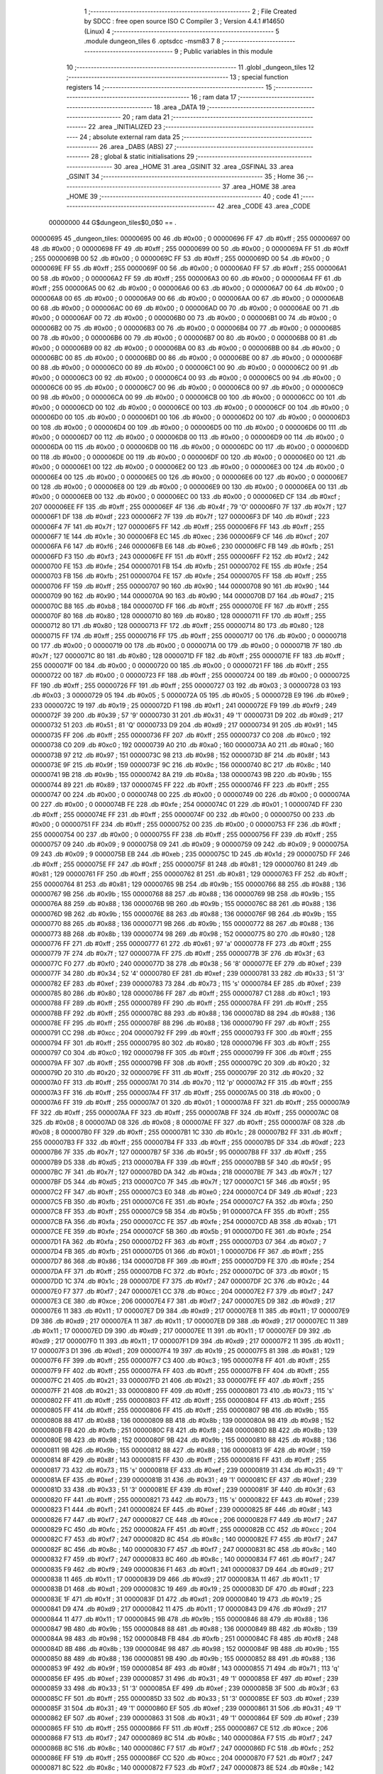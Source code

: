                                       1 ;--------------------------------------------------------
                                      2 ; File Created by SDCC : free open source ISO C Compiler 
                                      3 ; Version 4.4.1 #14650 (Linux)
                                      4 ;--------------------------------------------------------
                                      5 	.module dungeon_tiles
                                      6 	.optsdcc -msm83
                                      7 	
                                      8 ;--------------------------------------------------------
                                      9 ; Public variables in this module
                                     10 ;--------------------------------------------------------
                                     11 	.globl _dungeon_tiles
                                     12 ;--------------------------------------------------------
                                     13 ; special function registers
                                     14 ;--------------------------------------------------------
                                     15 ;--------------------------------------------------------
                                     16 ; ram data
                                     17 ;--------------------------------------------------------
                                     18 	.area _DATA
                                     19 ;--------------------------------------------------------
                                     20 ; ram data
                                     21 ;--------------------------------------------------------
                                     22 	.area _INITIALIZED
                                     23 ;--------------------------------------------------------
                                     24 ; absolute external ram data
                                     25 ;--------------------------------------------------------
                                     26 	.area _DABS (ABS)
                                     27 ;--------------------------------------------------------
                                     28 ; global & static initialisations
                                     29 ;--------------------------------------------------------
                                     30 	.area _HOME
                                     31 	.area _GSINIT
                                     32 	.area _GSFINAL
                                     33 	.area _GSINIT
                                     34 ;--------------------------------------------------------
                                     35 ; Home
                                     36 ;--------------------------------------------------------
                                     37 	.area _HOME
                                     38 	.area _HOME
                                     39 ;--------------------------------------------------------
                                     40 ; code
                                     41 ;--------------------------------------------------------
                                     42 	.area _CODE
                                     43 	.area _CODE
                         00000000    44 G$dungeon_tiles$0_0$0 == .
    00000695                         45 _dungeon_tiles:
    00000695 00                      46 	.db #0x00	; 0
    00000696 FF                      47 	.db #0xff	; 255
    00000697 00                      48 	.db #0x00	; 0
    00000698 FF                      49 	.db #0xff	; 255
    00000699 00                      50 	.db #0x00	; 0
    0000069A FF                      51 	.db #0xff	; 255
    0000069B 00                      52 	.db #0x00	; 0
    0000069C FF                      53 	.db #0xff	; 255
    0000069D 00                      54 	.db #0x00	; 0
    0000069E FF                      55 	.db #0xff	; 255
    0000069F 00                      56 	.db #0x00	; 0
    000006A0 FF                      57 	.db #0xff	; 255
    000006A1 00                      58 	.db #0x00	; 0
    000006A2 FF                      59 	.db #0xff	; 255
    000006A3 00                      60 	.db #0x00	; 0
    000006A4 FF                      61 	.db #0xff	; 255
    000006A5 00                      62 	.db #0x00	; 0
    000006A6 00                      63 	.db #0x00	; 0
    000006A7 00                      64 	.db #0x00	; 0
    000006A8 00                      65 	.db #0x00	; 0
    000006A9 00                      66 	.db #0x00	; 0
    000006AA 00                      67 	.db #0x00	; 0
    000006AB 00                      68 	.db #0x00	; 0
    000006AC 00                      69 	.db #0x00	; 0
    000006AD 00                      70 	.db #0x00	; 0
    000006AE 00                      71 	.db #0x00	; 0
    000006AF 00                      72 	.db #0x00	; 0
    000006B0 00                      73 	.db #0x00	; 0
    000006B1 00                      74 	.db #0x00	; 0
    000006B2 00                      75 	.db #0x00	; 0
    000006B3 00                      76 	.db #0x00	; 0
    000006B4 00                      77 	.db #0x00	; 0
    000006B5 00                      78 	.db #0x00	; 0
    000006B6 00                      79 	.db #0x00	; 0
    000006B7 00                      80 	.db #0x00	; 0
    000006B8 00                      81 	.db #0x00	; 0
    000006B9 00                      82 	.db #0x00	; 0
    000006BA 00                      83 	.db #0x00	; 0
    000006BB 00                      84 	.db #0x00	; 0
    000006BC 00                      85 	.db #0x00	; 0
    000006BD 00                      86 	.db #0x00	; 0
    000006BE 00                      87 	.db #0x00	; 0
    000006BF 00                      88 	.db #0x00	; 0
    000006C0 00                      89 	.db #0x00	; 0
    000006C1 00                      90 	.db #0x00	; 0
    000006C2 00                      91 	.db #0x00	; 0
    000006C3 00                      92 	.db #0x00	; 0
    000006C4 00                      93 	.db #0x00	; 0
    000006C5 00                      94 	.db #0x00	; 0
    000006C6 00                      95 	.db #0x00	; 0
    000006C7 00                      96 	.db #0x00	; 0
    000006C8 00                      97 	.db #0x00	; 0
    000006C9 00                      98 	.db #0x00	; 0
    000006CA 00                      99 	.db #0x00	; 0
    000006CB 00                     100 	.db #0x00	; 0
    000006CC 00                     101 	.db #0x00	; 0
    000006CD 00                     102 	.db #0x00	; 0
    000006CE 00                     103 	.db #0x00	; 0
    000006CF 00                     104 	.db #0x00	; 0
    000006D0 00                     105 	.db #0x00	; 0
    000006D1 00                     106 	.db #0x00	; 0
    000006D2 00                     107 	.db #0x00	; 0
    000006D3 00                     108 	.db #0x00	; 0
    000006D4 00                     109 	.db #0x00	; 0
    000006D5 00                     110 	.db #0x00	; 0
    000006D6 00                     111 	.db #0x00	; 0
    000006D7 00                     112 	.db #0x00	; 0
    000006D8 00                     113 	.db #0x00	; 0
    000006D9 00                     114 	.db #0x00	; 0
    000006DA 00                     115 	.db #0x00	; 0
    000006DB 00                     116 	.db #0x00	; 0
    000006DC 00                     117 	.db #0x00	; 0
    000006DD 00                     118 	.db #0x00	; 0
    000006DE 00                     119 	.db #0x00	; 0
    000006DF 00                     120 	.db #0x00	; 0
    000006E0 00                     121 	.db #0x00	; 0
    000006E1 00                     122 	.db #0x00	; 0
    000006E2 00                     123 	.db #0x00	; 0
    000006E3 00                     124 	.db #0x00	; 0
    000006E4 00                     125 	.db #0x00	; 0
    000006E5 00                     126 	.db #0x00	; 0
    000006E6 00                     127 	.db #0x00	; 0
    000006E7 00                     128 	.db #0x00	; 0
    000006E8 00                     129 	.db #0x00	; 0
    000006E9 00                     130 	.db #0x00	; 0
    000006EA 00                     131 	.db #0x00	; 0
    000006EB 00                     132 	.db #0x00	; 0
    000006EC 00                     133 	.db #0x00	; 0
    000006ED CF                     134 	.db #0xcf	; 207
    000006EE FF                     135 	.db #0xff	; 255
    000006EF 4F                     136 	.db #0x4f	; 79	'O'
    000006F0 7F                     137 	.db #0x7f	; 127
    000006F1 DF                     138 	.db #0xdf	; 223
    000006F2 7F                     139 	.db #0x7f	; 127
    000006F3 DF                     140 	.db #0xdf	; 223
    000006F4 7F                     141 	.db #0x7f	; 127
    000006F5 FF                     142 	.db #0xff	; 255
    000006F6 FF                     143 	.db #0xff	; 255
    000006F7 1E                     144 	.db #0x1e	; 30
    000006F8 EC                     145 	.db #0xec	; 236
    000006F9 CF                     146 	.db #0xcf	; 207
    000006FA F6                     147 	.db #0xf6	; 246
    000006FB E6                     148 	.db #0xe6	; 230
    000006FC FB                     149 	.db #0xfb	; 251
    000006FD F3                     150 	.db #0xf3	; 243
    000006FE FF                     151 	.db #0xff	; 255
    000006FF F2                     152 	.db #0xf2	; 242
    00000700 FE                     153 	.db #0xfe	; 254
    00000701 FB                     154 	.db #0xfb	; 251
    00000702 FE                     155 	.db #0xfe	; 254
    00000703 FB                     156 	.db #0xfb	; 251
    00000704 FE                     157 	.db #0xfe	; 254
    00000705 FF                     158 	.db #0xff	; 255
    00000706 FF                     159 	.db #0xff	; 255
    00000707 90                     160 	.db #0x90	; 144
    00000708 90                     161 	.db #0x90	; 144
    00000709 90                     162 	.db #0x90	; 144
    0000070A 90                     163 	.db #0x90	; 144
    0000070B D7                     164 	.db #0xd7	; 215
    0000070C B8                     165 	.db #0xb8	; 184
    0000070D FF                     166 	.db #0xff	; 255
    0000070E FF                     167 	.db #0xff	; 255
    0000070F 80                     168 	.db #0x80	; 128
    00000710 80                     169 	.db #0x80	; 128
    00000711 FF                     170 	.db #0xff	; 255
    00000712 80                     171 	.db #0x80	; 128
    00000713 FF                     172 	.db #0xff	; 255
    00000714 80                     173 	.db #0x80	; 128
    00000715 FF                     174 	.db #0xff	; 255
    00000716 FF                     175 	.db #0xff	; 255
    00000717 00                     176 	.db #0x00	; 0
    00000718 00                     177 	.db #0x00	; 0
    00000719 00                     178 	.db #0x00	; 0
    0000071A 00                     179 	.db #0x00	; 0
    0000071B 7F                     180 	.db #0x7f	; 127
    0000071C 80                     181 	.db #0x80	; 128
    0000071D FF                     182 	.db #0xff	; 255
    0000071E FF                     183 	.db #0xff	; 255
    0000071F 00                     184 	.db #0x00	; 0
    00000720 00                     185 	.db #0x00	; 0
    00000721 FF                     186 	.db #0xff	; 255
    00000722 00                     187 	.db #0x00	; 0
    00000723 FF                     188 	.db #0xff	; 255
    00000724 00                     189 	.db #0x00	; 0
    00000725 FF                     190 	.db #0xff	; 255
    00000726 FF                     191 	.db #0xff	; 255
    00000727 03                     192 	.db #0x03	; 3
    00000728 03                     193 	.db #0x03	; 3
    00000729 05                     194 	.db #0x05	; 5
    0000072A 05                     195 	.db #0x05	; 5
    0000072B E9                     196 	.db #0xe9	; 233
    0000072C 19                     197 	.db #0x19	; 25
    0000072D F1                     198 	.db #0xf1	; 241
    0000072E F9                     199 	.db #0xf9	; 249
    0000072F 39                     200 	.db #0x39	; 57	'9'
    00000730 31                     201 	.db #0x31	; 49	'1'
    00000731 D9                     202 	.db #0xd9	; 217
    00000732 51                     203 	.db #0x51	; 81	'Q'
    00000733 D9                     204 	.db #0xd9	; 217
    00000734 91                     205 	.db #0x91	; 145
    00000735 FF                     206 	.db #0xff	; 255
    00000736 FF                     207 	.db #0xff	; 255
    00000737 C0                     208 	.db #0xc0	; 192
    00000738 C0                     209 	.db #0xc0	; 192
    00000739 A0                     210 	.db #0xa0	; 160
    0000073A A0                     211 	.db #0xa0	; 160
    0000073B 97                     212 	.db #0x97	; 151
    0000073C 98                     213 	.db #0x98	; 152
    0000073D 8F                     214 	.db #0x8f	; 143
    0000073E 9F                     215 	.db #0x9f	; 159
    0000073F 9C                     216 	.db #0x9c	; 156
    00000740 8C                     217 	.db #0x8c	; 140
    00000741 9B                     218 	.db #0x9b	; 155
    00000742 8A                     219 	.db #0x8a	; 138
    00000743 9B                     220 	.db #0x9b	; 155
    00000744 89                     221 	.db #0x89	; 137
    00000745 FF                     222 	.db #0xff	; 255
    00000746 FF                     223 	.db #0xff	; 255
    00000747 00                     224 	.db #0x00	; 0
    00000748 00                     225 	.db #0x00	; 0
    00000749 00                     226 	.db #0x00	; 0
    0000074A 00                     227 	.db #0x00	; 0
    0000074B FE                     228 	.db #0xfe	; 254
    0000074C 01                     229 	.db #0x01	; 1
    0000074D FF                     230 	.db #0xff	; 255
    0000074E FF                     231 	.db #0xff	; 255
    0000074F 00                     232 	.db #0x00	; 0
    00000750 00                     233 	.db #0x00	; 0
    00000751 FF                     234 	.db #0xff	; 255
    00000752 00                     235 	.db #0x00	; 0
    00000753 FF                     236 	.db #0xff	; 255
    00000754 00                     237 	.db #0x00	; 0
    00000755 FF                     238 	.db #0xff	; 255
    00000756 FF                     239 	.db #0xff	; 255
    00000757 09                     240 	.db #0x09	; 9
    00000758 09                     241 	.db #0x09	; 9
    00000759 09                     242 	.db #0x09	; 9
    0000075A 09                     243 	.db #0x09	; 9
    0000075B EB                     244 	.db #0xeb	; 235
    0000075C 1D                     245 	.db #0x1d	; 29
    0000075D FF                     246 	.db #0xff	; 255
    0000075E FF                     247 	.db #0xff	; 255
    0000075F 81                     248 	.db #0x81	; 129
    00000760 81                     249 	.db #0x81	; 129
    00000761 FF                     250 	.db #0xff	; 255
    00000762 81                     251 	.db #0x81	; 129
    00000763 FF                     252 	.db #0xff	; 255
    00000764 81                     253 	.db #0x81	; 129
    00000765 9B                     254 	.db #0x9b	; 155
    00000766 88                     255 	.db #0x88	; 136
    00000767 9B                     256 	.db #0x9b	; 155
    00000768 88                     257 	.db #0x88	; 136
    00000769 9B                     258 	.db #0x9b	; 155
    0000076A 88                     259 	.db #0x88	; 136
    0000076B 9B                     260 	.db #0x9b	; 155
    0000076C 88                     261 	.db #0x88	; 136
    0000076D 9B                     262 	.db #0x9b	; 155
    0000076E 88                     263 	.db #0x88	; 136
    0000076F 9B                     264 	.db #0x9b	; 155
    00000770 88                     265 	.db #0x88	; 136
    00000771 9B                     266 	.db #0x9b	; 155
    00000772 88                     267 	.db #0x88	; 136
    00000773 8B                     268 	.db #0x8b	; 139
    00000774 98                     269 	.db #0x98	; 152
    00000775 80                     270 	.db #0x80	; 128
    00000776 FF                     271 	.db #0xff	; 255
    00000777 61                     272 	.db #0x61	; 97	'a'
    00000778 FF                     273 	.db #0xff	; 255
    00000779 7F                     274 	.db #0x7f	; 127
    0000077A FF                     275 	.db #0xff	; 255
    0000077B 3F                     276 	.db #0x3f	; 63
    0000077C F0                     277 	.db #0xf0	; 240
    0000077D 38                     278 	.db #0x38	; 56	'8'
    0000077E EF                     279 	.db #0xef	; 239
    0000077F 34                     280 	.db #0x34	; 52	'4'
    00000780 EF                     281 	.db #0xef	; 239
    00000781 33                     282 	.db #0x33	; 51	'3'
    00000782 EF                     283 	.db #0xef	; 239
    00000783 73                     284 	.db #0x73	; 115	's'
    00000784 EF                     285 	.db #0xef	; 239
    00000785 80                     286 	.db #0x80	; 128
    00000786 FF                     287 	.db #0xff	; 255
    00000787 C1                     288 	.db #0xc1	; 193
    00000788 FF                     289 	.db #0xff	; 255
    00000789 FF                     290 	.db #0xff	; 255
    0000078A FF                     291 	.db #0xff	; 255
    0000078B FF                     292 	.db #0xff	; 255
    0000078C 88                     293 	.db #0x88	; 136
    0000078D 88                     294 	.db #0x88	; 136
    0000078E FF                     295 	.db #0xff	; 255
    0000078F 88                     296 	.db #0x88	; 136
    00000790 FF                     297 	.db #0xff	; 255
    00000791 CC                     298 	.db #0xcc	; 204
    00000792 FF                     299 	.db #0xff	; 255
    00000793 FF                     300 	.db #0xff	; 255
    00000794 FF                     301 	.db #0xff	; 255
    00000795 80                     302 	.db #0x80	; 128
    00000796 FF                     303 	.db #0xff	; 255
    00000797 C0                     304 	.db #0xc0	; 192
    00000798 FF                     305 	.db #0xff	; 255
    00000799 FF                     306 	.db #0xff	; 255
    0000079A FF                     307 	.db #0xff	; 255
    0000079B FF                     308 	.db #0xff	; 255
    0000079C 20                     309 	.db #0x20	; 32
    0000079D 20                     310 	.db #0x20	; 32
    0000079E FF                     311 	.db #0xff	; 255
    0000079F 20                     312 	.db #0x20	; 32
    000007A0 FF                     313 	.db #0xff	; 255
    000007A1 70                     314 	.db #0x70	; 112	'p'
    000007A2 FF                     315 	.db #0xff	; 255
    000007A3 FF                     316 	.db #0xff	; 255
    000007A4 FF                     317 	.db #0xff	; 255
    000007A5 00                     318 	.db #0x00	; 0
    000007A6 FF                     319 	.db #0xff	; 255
    000007A7 01                     320 	.db #0x01	; 1
    000007A8 FF                     321 	.db #0xff	; 255
    000007A9 FF                     322 	.db #0xff	; 255
    000007AA FF                     323 	.db #0xff	; 255
    000007AB FF                     324 	.db #0xff	; 255
    000007AC 08                     325 	.db #0x08	; 8
    000007AD 08                     326 	.db #0x08	; 8
    000007AE FF                     327 	.db #0xff	; 255
    000007AF 08                     328 	.db #0x08	; 8
    000007B0 FF                     329 	.db #0xff	; 255
    000007B1 1C                     330 	.db #0x1c	; 28
    000007B2 FF                     331 	.db #0xff	; 255
    000007B3 FF                     332 	.db #0xff	; 255
    000007B4 FF                     333 	.db #0xff	; 255
    000007B5 DF                     334 	.db #0xdf	; 223
    000007B6 7F                     335 	.db #0x7f	; 127
    000007B7 5F                     336 	.db #0x5f	; 95
    000007B8 FF                     337 	.db #0xff	; 255
    000007B9 D5                     338 	.db #0xd5	; 213
    000007BA FF                     339 	.db #0xff	; 255
    000007BB 5F                     340 	.db #0x5f	; 95
    000007BC 7F                     341 	.db #0x7f	; 127
    000007BD DA                     342 	.db #0xda	; 218
    000007BE 7F                     343 	.db #0x7f	; 127
    000007BF D5                     344 	.db #0xd5	; 213
    000007C0 7F                     345 	.db #0x7f	; 127
    000007C1 5F                     346 	.db #0x5f	; 95
    000007C2 FF                     347 	.db #0xff	; 255
    000007C3 E0                     348 	.db #0xe0	; 224
    000007C4 DF                     349 	.db #0xdf	; 223
    000007C5 FB                     350 	.db #0xfb	; 251
    000007C6 FE                     351 	.db #0xfe	; 254
    000007C7 FA                     352 	.db #0xfa	; 250
    000007C8 FF                     353 	.db #0xff	; 255
    000007C9 5B                     354 	.db #0x5b	; 91
    000007CA FF                     355 	.db #0xff	; 255
    000007CB FA                     356 	.db #0xfa	; 250
    000007CC FE                     357 	.db #0xfe	; 254
    000007CD AB                     358 	.db #0xab	; 171
    000007CE FE                     359 	.db #0xfe	; 254
    000007CF 5B                     360 	.db #0x5b	; 91
    000007D0 FE                     361 	.db #0xfe	; 254
    000007D1 FA                     362 	.db #0xfa	; 250
    000007D2 FF                     363 	.db #0xff	; 255
    000007D3 07                     364 	.db #0x07	; 7
    000007D4 FB                     365 	.db #0xfb	; 251
    000007D5 01                     366 	.db #0x01	; 1
    000007D6 FF                     367 	.db #0xff	; 255
    000007D7 86                     368 	.db #0x86	; 134
    000007D8 FF                     369 	.db #0xff	; 255
    000007D9 FE                     370 	.db #0xfe	; 254
    000007DA FF                     371 	.db #0xff	; 255
    000007DB FC                     372 	.db #0xfc	; 252
    000007DC 0F                     373 	.db #0x0f	; 15
    000007DD 1C                     374 	.db #0x1c	; 28
    000007DE F7                     375 	.db #0xf7	; 247
    000007DF 2C                     376 	.db #0x2c	; 44
    000007E0 F7                     377 	.db #0xf7	; 247
    000007E1 CC                     378 	.db #0xcc	; 204
    000007E2 F7                     379 	.db #0xf7	; 247
    000007E3 CE                     380 	.db #0xce	; 206
    000007E4 F7                     381 	.db #0xf7	; 247
    000007E5 D9                     382 	.db #0xd9	; 217
    000007E6 11                     383 	.db #0x11	; 17
    000007E7 D9                     384 	.db #0xd9	; 217
    000007E8 11                     385 	.db #0x11	; 17
    000007E9 D9                     386 	.db #0xd9	; 217
    000007EA 11                     387 	.db #0x11	; 17
    000007EB D9                     388 	.db #0xd9	; 217
    000007EC 11                     389 	.db #0x11	; 17
    000007ED D9                     390 	.db #0xd9	; 217
    000007EE 11                     391 	.db #0x11	; 17
    000007EF D9                     392 	.db #0xd9	; 217
    000007F0 11                     393 	.db #0x11	; 17
    000007F1 D9                     394 	.db #0xd9	; 217
    000007F2 11                     395 	.db #0x11	; 17
    000007F3 D1                     396 	.db #0xd1	; 209
    000007F4 19                     397 	.db #0x19	; 25
    000007F5 81                     398 	.db #0x81	; 129
    000007F6 FF                     399 	.db #0xff	; 255
    000007F7 C3                     400 	.db #0xc3	; 195
    000007F8 FF                     401 	.db #0xff	; 255
    000007F9 FF                     402 	.db #0xff	; 255
    000007FA FF                     403 	.db #0xff	; 255
    000007FB FF                     404 	.db #0xff	; 255
    000007FC 21                     405 	.db #0x21	; 33
    000007FD 21                     406 	.db #0x21	; 33
    000007FE FF                     407 	.db #0xff	; 255
    000007FF 21                     408 	.db #0x21	; 33
    00000800 FF                     409 	.db #0xff	; 255
    00000801 73                     410 	.db #0x73	; 115	's'
    00000802 FF                     411 	.db #0xff	; 255
    00000803 FF                     412 	.db #0xff	; 255
    00000804 FF                     413 	.db #0xff	; 255
    00000805 FF                     414 	.db #0xff	; 255
    00000806 FF                     415 	.db #0xff	; 255
    00000807 9B                     416 	.db #0x9b	; 155
    00000808 88                     417 	.db #0x88	; 136
    00000809 8B                     418 	.db #0x8b	; 139
    0000080A 98                     419 	.db #0x98	; 152
    0000080B FB                     420 	.db #0xfb	; 251
    0000080C F8                     421 	.db #0xf8	; 248
    0000080D 8B                     422 	.db #0x8b	; 139
    0000080E 98                     423 	.db #0x98	; 152
    0000080F 9B                     424 	.db #0x9b	; 155
    00000810 88                     425 	.db #0x88	; 136
    00000811 9B                     426 	.db #0x9b	; 155
    00000812 88                     427 	.db #0x88	; 136
    00000813 9F                     428 	.db #0x9f	; 159
    00000814 8F                     429 	.db #0x8f	; 143
    00000815 FF                     430 	.db #0xff	; 255
    00000816 FF                     431 	.db #0xff	; 255
    00000817 73                     432 	.db #0x73	; 115	's'
    00000818 EF                     433 	.db #0xef	; 239
    00000819 31                     434 	.db #0x31	; 49	'1'
    0000081A EF                     435 	.db #0xef	; 239
    0000081B 31                     436 	.db #0x31	; 49	'1'
    0000081C EF                     437 	.db #0xef	; 239
    0000081D 33                     438 	.db #0x33	; 51	'3'
    0000081E EF                     439 	.db #0xef	; 239
    0000081F 3F                     440 	.db #0x3f	; 63
    00000820 FF                     441 	.db #0xff	; 255
    00000821 73                     442 	.db #0x73	; 115	's'
    00000822 EF                     443 	.db #0xef	; 239
    00000823 F1                     444 	.db #0xf1	; 241
    00000824 EF                     445 	.db #0xef	; 239
    00000825 8F                     446 	.db #0x8f	; 143
    00000826 F7                     447 	.db #0xf7	; 247
    00000827 CE                     448 	.db #0xce	; 206
    00000828 F7                     449 	.db #0xf7	; 247
    00000829 FC                     450 	.db #0xfc	; 252
    0000082A FF                     451 	.db #0xff	; 255
    0000082B CC                     452 	.db #0xcc	; 204
    0000082C F7                     453 	.db #0xf7	; 247
    0000082D 8C                     454 	.db #0x8c	; 140
    0000082E F7                     455 	.db #0xf7	; 247
    0000082F 8C                     456 	.db #0x8c	; 140
    00000830 F7                     457 	.db #0xf7	; 247
    00000831 8C                     458 	.db #0x8c	; 140
    00000832 F7                     459 	.db #0xf7	; 247
    00000833 8C                     460 	.db #0x8c	; 140
    00000834 F7                     461 	.db #0xf7	; 247
    00000835 F9                     462 	.db #0xf9	; 249
    00000836 F1                     463 	.db #0xf1	; 241
    00000837 D9                     464 	.db #0xd9	; 217
    00000838 11                     465 	.db #0x11	; 17
    00000839 D9                     466 	.db #0xd9	; 217
    0000083A 11                     467 	.db #0x11	; 17
    0000083B D1                     468 	.db #0xd1	; 209
    0000083C 19                     469 	.db #0x19	; 25
    0000083D DF                     470 	.db #0xdf	; 223
    0000083E 1F                     471 	.db #0x1f	; 31
    0000083F D1                     472 	.db #0xd1	; 209
    00000840 19                     473 	.db #0x19	; 25
    00000841 D9                     474 	.db #0xd9	; 217
    00000842 11                     475 	.db #0x11	; 17
    00000843 D9                     476 	.db #0xd9	; 217
    00000844 11                     477 	.db #0x11	; 17
    00000845 9B                     478 	.db #0x9b	; 155
    00000846 88                     479 	.db #0x88	; 136
    00000847 9B                     480 	.db #0x9b	; 155
    00000848 88                     481 	.db #0x88	; 136
    00000849 8B                     482 	.db #0x8b	; 139
    0000084A 98                     483 	.db #0x98	; 152
    0000084B FB                     484 	.db #0xfb	; 251
    0000084C F8                     485 	.db #0xf8	; 248
    0000084D 8B                     486 	.db #0x8b	; 139
    0000084E 98                     487 	.db #0x98	; 152
    0000084F 9B                     488 	.db #0x9b	; 155
    00000850 88                     489 	.db #0x88	; 136
    00000851 9B                     490 	.db #0x9b	; 155
    00000852 88                     491 	.db #0x88	; 136
    00000853 9F                     492 	.db #0x9f	; 159
    00000854 8F                     493 	.db #0x8f	; 143
    00000855 71                     494 	.db #0x71	; 113	'q'
    00000856 EF                     495 	.db #0xef	; 239
    00000857 31                     496 	.db #0x31	; 49	'1'
    00000858 EF                     497 	.db #0xef	; 239
    00000859 33                     498 	.db #0x33	; 51	'3'
    0000085A EF                     499 	.db #0xef	; 239
    0000085B 3F                     500 	.db #0x3f	; 63
    0000085C FF                     501 	.db #0xff	; 255
    0000085D 33                     502 	.db #0x33	; 51	'3'
    0000085E EF                     503 	.db #0xef	; 239
    0000085F 31                     504 	.db #0x31	; 49	'1'
    00000860 EF                     505 	.db #0xef	; 239
    00000861 31                     506 	.db #0x31	; 49	'1'
    00000862 EF                     507 	.db #0xef	; 239
    00000863 31                     508 	.db #0x31	; 49	'1'
    00000864 EF                     509 	.db #0xef	; 239
    00000865 FF                     510 	.db #0xff	; 255
    00000866 FF                     511 	.db #0xff	; 255
    00000867 CE                     512 	.db #0xce	; 206
    00000868 F7                     513 	.db #0xf7	; 247
    00000869 8C                     514 	.db #0x8c	; 140
    0000086A F7                     515 	.db #0xf7	; 247
    0000086B 8C                     516 	.db #0x8c	; 140
    0000086C F7                     517 	.db #0xf7	; 247
    0000086D FC                     518 	.db #0xfc	; 252
    0000086E FF                     519 	.db #0xff	; 255
    0000086F CC                     520 	.db #0xcc	; 204
    00000870 F7                     521 	.db #0xf7	; 247
    00000871 8C                     522 	.db #0x8c	; 140
    00000872 F7                     523 	.db #0xf7	; 247
    00000873 8E                     524 	.db #0x8e	; 142
    00000874 F7                     525 	.db #0xf7	; 247
    00000875 FF                     526 	.db #0xff	; 255
    00000876 FF                     527 	.db #0xff	; 255
    00000877 D9                     528 	.db #0xd9	; 217
    00000878 11                     529 	.db #0x11	; 17
    00000879 D1                     530 	.db #0xd1	; 209
    0000087A 19                     531 	.db #0x19	; 25
    0000087B DF                     532 	.db #0xdf	; 223
    0000087C 1F                     533 	.db #0x1f	; 31
    0000087D D1                     534 	.db #0xd1	; 209
    0000087E 19                     535 	.db #0x19	; 25
    0000087F D9                     536 	.db #0xd9	; 217
    00000880 11                     537 	.db #0x11	; 17
    00000881 D9                     538 	.db #0xd9	; 217
    00000882 11                     539 	.db #0x11	; 17
    00000883 D9                     540 	.db #0xd9	; 217
    00000884 11                     541 	.db #0x11	; 17
    00000885 9B                     542 	.db #0x9b	; 155
    00000886 88                     543 	.db #0x88	; 136
    00000887 9B                     544 	.db #0x9b	; 155
    00000888 88                     545 	.db #0x88	; 136
    00000889 9B                     546 	.db #0x9b	; 155
    0000088A 88                     547 	.db #0x88	; 136
    0000088B 8B                     548 	.db #0x8b	; 139
    0000088C 98                     549 	.db #0x98	; 152
    0000088D FB                     550 	.db #0xfb	; 251
    0000088E F8                     551 	.db #0xf8	; 248
    0000088F 8B                     552 	.db #0x8b	; 139
    00000890 98                     553 	.db #0x98	; 152
    00000891 9B                     554 	.db #0x9b	; 155
    00000892 88                     555 	.db #0x88	; 136
    00000893 9B                     556 	.db #0x9b	; 155
    00000894 88                     557 	.db #0x88	; 136
    00000895 31                     558 	.db #0x31	; 49	'1'
    00000896 EF                     559 	.db #0xef	; 239
    00000897 31                     560 	.db #0x31	; 49	'1'
    00000898 EF                     561 	.db #0xef	; 239
    00000899 31                     562 	.db #0x31	; 49	'1'
    0000089A EF                     563 	.db #0xef	; 239
    0000089B 31                     564 	.db #0x31	; 49	'1'
    0000089C EF                     565 	.db #0xef	; 239
    0000089D 33                     566 	.db #0x33	; 51	'3'
    0000089E EF                     567 	.db #0xef	; 239
    0000089F 3F                     568 	.db #0x3f	; 63
    000008A0 FF                     569 	.db #0xff	; 255
    000008A1 73                     570 	.db #0x73	; 115	's'
    000008A2 EF                     571 	.db #0xef	; 239
    000008A3 F1                     572 	.db #0xf1	; 241
    000008A4 EF                     573 	.db #0xef	; 239
    000008A5 8C                     574 	.db #0x8c	; 140
    000008A6 F7                     575 	.db #0xf7	; 247
    000008A7 8C                     576 	.db #0x8c	; 140
    000008A8 F7                     577 	.db #0xf7	; 247
    000008A9 8C                     578 	.db #0x8c	; 140
    000008AA F7                     579 	.db #0xf7	; 247
    000008AB CC                     580 	.db #0xcc	; 204
    000008AC F7                     581 	.db #0xf7	; 247
    000008AD FC                     582 	.db #0xfc	; 252
    000008AE FF                     583 	.db #0xff	; 255
    000008AF CC                     584 	.db #0xcc	; 204
    000008B0 F7                     585 	.db #0xf7	; 247
    000008B1 8C                     586 	.db #0x8c	; 140
    000008B2 F7                     587 	.db #0xf7	; 247
    000008B3 8E                     588 	.db #0x8e	; 142
    000008B4 F7                     589 	.db #0xf7	; 247
    000008B5 D9                     590 	.db #0xd9	; 217
    000008B6 11                     591 	.db #0x11	; 17
    000008B7 D9                     592 	.db #0xd9	; 217
    000008B8 11                     593 	.db #0x11	; 17
    000008B9 D1                     594 	.db #0xd1	; 209
    000008BA 19                     595 	.db #0x19	; 25
    000008BB DF                     596 	.db #0xdf	; 223
    000008BC 1F                     597 	.db #0x1f	; 31
    000008BD D1                     598 	.db #0xd1	; 209
    000008BE 19                     599 	.db #0x19	; 25
    000008BF D9                     600 	.db #0xd9	; 217
    000008C0 11                     601 	.db #0x11	; 17
    000008C1 D9                     602 	.db #0xd9	; 217
    000008C2 11                     603 	.db #0x11	; 17
    000008C3 D9                     604 	.db #0xd9	; 217
    000008C4 11                     605 	.db #0x11	; 17
    000008C5 FF                     606 	.db #0xff	; 255
    000008C6 FF                     607 	.db #0xff	; 255
    000008C7 C0                     608 	.db #0xc0	; 192
    000008C8 FF                     609 	.db #0xff	; 255
    000008C9 A0                     610 	.db #0xa0	; 160
    000008CA FF                     611 	.db #0xff	; 255
    000008CB 90                     612 	.db #0x90	; 144
    000008CC FF                     613 	.db #0xff	; 255
    000008CD 8F                     614 	.db #0x8f	; 143
    000008CE F8                     615 	.db #0xf8	; 248
    000008CF 8F                     616 	.db #0x8f	; 143
    000008D0 F7                     617 	.db #0xf7	; 247
    000008D1 8E                     618 	.db #0x8e	; 142
    000008D2 F7                     619 	.db #0xf7	; 247
    000008D3 8D                     620 	.db #0x8d	; 141
    000008D4 F7                     621 	.db #0xf7	; 247
    000008D5 FF                     622 	.db #0xff	; 255
    000008D6 FF                     623 	.db #0xff	; 255
    000008D7 0E                     624 	.db #0x0e	; 14
    000008D8 FF                     625 	.db #0xff	; 255
    000008D9 04                     626 	.db #0x04	; 4
    000008DA FF                     627 	.db #0xff	; 255
    000008DB 04                     628 	.db #0x04	; 4
    000008DC FF                     629 	.db #0xff	; 255
    000008DD FF                     630 	.db #0xff	; 255
    000008DE 04                     631 	.db #0x04	; 4
    000008DF FF                     632 	.db #0xff	; 255
    000008E0 FF                     633 	.db #0xff	; 255
    000008E1 03                     634 	.db #0x03	; 3
    000008E2 FF                     635 	.db #0xff	; 255
    000008E3 01                     636 	.db #0x01	; 1
    000008E4 FF                     637 	.db #0xff	; 255
    000008E5 FF                     638 	.db #0xff	; 255
    000008E6 FF                     639 	.db #0xff	; 255
    000008E7 38                     640 	.db #0x38	; 56	'8'
    000008E8 FF                     641 	.db #0xff	; 255
    000008E9 10                     642 	.db #0x10	; 16
    000008EA FF                     643 	.db #0xff	; 255
    000008EB 10                     644 	.db #0x10	; 16
    000008EC FF                     645 	.db #0xff	; 255
    000008ED FF                     646 	.db #0xff	; 255
    000008EE 10                     647 	.db #0x10	; 16
    000008EF FF                     648 	.db #0xff	; 255
    000008F0 FF                     649 	.db #0xff	; 255
    000008F1 80                     650 	.db #0x80	; 128
    000008F2 FF                     651 	.db #0xff	; 255
    000008F3 00                     652 	.db #0x00	; 0
    000008F4 FF                     653 	.db #0xff	; 255
    000008F5 FF                     654 	.db #0xff	; 255
    000008F6 FF                     655 	.db #0xff	; 255
    000008F7 03                     656 	.db #0x03	; 3
    000008F8 FF                     657 	.db #0xff	; 255
    000008F9 05                     658 	.db #0x05	; 5
    000008FA FF                     659 	.db #0xff	; 255
    000008FB 09                     660 	.db #0x09	; 9
    000008FC FF                     661 	.db #0xff	; 255
    000008FD F1                     662 	.db #0xf1	; 241
    000008FE 1F                     663 	.db #0x1f	; 31
    000008FF F1                     664 	.db #0xf1	; 241
    00000900 EF                     665 	.db #0xef	; 239
    00000901 71                     666 	.db #0x71	; 113	'q'
    00000902 EF                     667 	.db #0xef	; 239
    00000903 B1                     668 	.db #0xb1	; 177
    00000904 EF                     669 	.db #0xef	; 239
    00000905 8F                     670 	.db #0x8f	; 143
    00000906 F7                     671 	.db #0xf7	; 247
    00000907 CE                     672 	.db #0xce	; 206
    00000908 F7                     673 	.db #0xf7	; 247
    00000909 FC                     674 	.db #0xfc	; 252
    0000090A FF                     675 	.db #0xff	; 255
    0000090B CC                     676 	.db #0xcc	; 204
    0000090C F7                     677 	.db #0xf7	; 247
    0000090D 8C                     678 	.db #0x8c	; 140
    0000090E F7                     679 	.db #0xf7	; 247
    0000090F 8C                     680 	.db #0x8c	; 140
    00000910 F7                     681 	.db #0xf7	; 247
    00000911 CE                     682 	.db #0xce	; 206
    00000912 F7                     683 	.db #0xf7	; 247
    00000913 FF                     684 	.db #0xff	; 255
    00000914 FF                     685 	.db #0xff	; 255
    00000915 F9                     686 	.db #0xf9	; 249
    00000916 F1                     687 	.db #0xf1	; 241
    00000917 D9                     688 	.db #0xd9	; 217
    00000918 11                     689 	.db #0x11	; 17
    00000919 D9                     690 	.db #0xd9	; 217
    0000091A 11                     691 	.db #0x11	; 17
    0000091B D1                     692 	.db #0xd1	; 209
    0000091C 19                     693 	.db #0x19	; 25
    0000091D DF                     694 	.db #0xdf	; 223
    0000091E 1F                     695 	.db #0x1f	; 31
    0000091F D1                     696 	.db #0xd1	; 209
    00000920 19                     697 	.db #0x19	; 25
    00000921 D9                     698 	.db #0xd9	; 217
    00000922 11                     699 	.db #0x11	; 17
    00000923 FF                     700 	.db #0xff	; 255
    00000924 FF                     701 	.db #0xff	; 255
    00000925 AB                     702 	.db #0xab	; 171
    00000926 98                     703 	.db #0x98	; 152
    00000927 FF                     704 	.db #0xff	; 255
    00000928 BF                     705 	.db #0xbf	; 191
    00000929 F0                     706 	.db #0xf0	; 240
    0000092A EF                     707 	.db #0xef	; 239
    0000092B E3                     708 	.db #0xe3	; 227
    0000092C DF                     709 	.db #0xdf	; 223
    0000092D CF                     710 	.db #0xcf	; 207
    0000092E BF                     711 	.db #0xbf	; 191
    0000092F 9F                     712 	.db #0x9f	; 159
    00000930 FF                     713 	.db #0xff	; 255
    00000931 BF                     714 	.db #0xbf	; 191
    00000932 FF                     715 	.db #0xff	; 255
    00000933 BF                     716 	.db #0xbf	; 191
    00000934 FF                     717 	.db #0xff	; 255
    00000935 AD                     718 	.db #0xad	; 173
    00000936 63                     719 	.db #0x63	; 99	'c'
    00000937 FF                     720 	.db #0xff	; 255
    00000938 FF                     721 	.db #0xff	; 255
    00000939 01                     722 	.db #0x01	; 1
    0000093A FE                     723 	.db #0xfe	; 254
    0000093B FE                     724 	.db #0xfe	; 254
    0000093C FF                     725 	.db #0xff	; 255
    0000093D F6                     726 	.db #0xf6	; 246
    0000093E FF                     727 	.db #0xff	; 255
    0000093F DA                     728 	.db #0xda	; 218
    00000940 FF                     729 	.db #0xff	; 255
    00000941 F6                     730 	.db #0xf6	; 246
    00000942 FF                     731 	.db #0xff	; 255
    00000943 DA                     732 	.db #0xda	; 218
    00000944 FF                     733 	.db #0xff	; 255
    00000945 FF                     734 	.db #0xff	; 255
    00000946 80                     735 	.db #0x80	; 128
    00000947 FF                     736 	.db #0xff	; 255
    00000948 40                     737 	.db #0x40	; 64
    00000949 E0                     738 	.db #0xe0	; 224
    0000094A 20                     739 	.db #0x20	; 32
    0000094B DF                     740 	.db #0xdf	; 223
    0000094C 1F                     741 	.db #0x1f	; 31
    0000094D DF                     742 	.db #0xdf	; 223
    0000094E 18                     743 	.db #0x18	; 24
    0000094F DC                     744 	.db #0xdc	; 220
    00000950 14                     745 	.db #0x14	; 20
    00000951 DA                     746 	.db #0xda	; 218
    00000952 12                     747 	.db #0x12	; 18
    00000953 D9                     748 	.db #0xd9	; 217
    00000954 11                     749 	.db #0x11	; 17
    00000955 FF                     750 	.db #0xff	; 255
    00000956 00                     751 	.db #0x00	; 0
    00000957 FF                     752 	.db #0xff	; 255
    00000958 00                     753 	.db #0x00	; 0
    00000959 00                     754 	.db #0x00	; 0
    0000095A 00                     755 	.db #0x00	; 0
    0000095B FF                     756 	.db #0xff	; 255
    0000095C FF                     757 	.db #0xff	; 255
    0000095D FF                     758 	.db #0xff	; 255
    0000095E 00                     759 	.db #0x00	; 0
    0000095F 00                     760 	.db #0x00	; 0
    00000960 00                     761 	.db #0x00	; 0
    00000961 00                     762 	.db #0x00	; 0
    00000962 00                     763 	.db #0x00	; 0
    00000963 FF                     764 	.db #0xff	; 255
    00000964 FF                     765 	.db #0xff	; 255
    00000965 FF                     766 	.db #0xff	; 255
    00000966 01                     767 	.db #0x01	; 1
    00000967 FF                     768 	.db #0xff	; 255
    00000968 02                     769 	.db #0x02	; 2
    00000969 07                     770 	.db #0x07	; 7
    0000096A 04                     771 	.db #0x04	; 4
    0000096B FB                     772 	.db #0xfb	; 251
    0000096C F8                     773 	.db #0xf8	; 248
    0000096D FB                     774 	.db #0xfb	; 251
    0000096E 18                     775 	.db #0x18	; 24
    0000096F 3B                     776 	.db #0x3b	; 59
    00000970 28                     777 	.db #0x28	; 40
    00000971 5B                     778 	.db #0x5b	; 91
    00000972 48                     779 	.db #0x48	; 72	'H'
    00000973 9B                     780 	.db #0x9b	; 155
    00000974 88                     781 	.db #0x88	; 136
    00000975 BF                     782 	.db #0xbf	; 191
    00000976 FF                     783 	.db #0xff	; 255
    00000977 BF                     784 	.db #0xbf	; 191
    00000978 FF                     785 	.db #0xff	; 255
    00000979 9F                     786 	.db #0x9f	; 159
    0000097A FF                     787 	.db #0xff	; 255
    0000097B CF                     788 	.db #0xcf	; 207
    0000097C BF                     789 	.db #0xbf	; 191
    0000097D E3                     790 	.db #0xe3	; 227
    0000097E DF                     791 	.db #0xdf	; 223
    0000097F F0                     792 	.db #0xf0	; 240
    00000980 EF                     793 	.db #0xef	; 239
    00000981 FF                     794 	.db #0xff	; 255
    00000982 BF                     795 	.db #0xbf	; 191
    00000983 AB                     796 	.db #0xab	; 171
    00000984 98                     797 	.db #0x98	; 152
    00000985 F6                     798 	.db #0xf6	; 246
    00000986 FF                     799 	.db #0xff	; 255
    00000987 DA                     800 	.db #0xda	; 218
    00000988 FF                     801 	.db #0xff	; 255
    00000989 F6                     802 	.db #0xf6	; 246
    0000098A FF                     803 	.db #0xff	; 255
    0000098B DA                     804 	.db #0xda	; 218
    0000098C FF                     805 	.db #0xff	; 255
    0000098D FE                     806 	.db #0xfe	; 254
    0000098E FF                     807 	.db #0xff	; 255
    0000098F 01                     808 	.db #0x01	; 1
    00000990 FE                     809 	.db #0xfe	; 254
    00000991 FF                     810 	.db #0xff	; 255
    00000992 FF                     811 	.db #0xff	; 255
    00000993 AD                     812 	.db #0xad	; 173
    00000994 63                     813 	.db #0x63	; 99	'c'
    00000995 8C                     814 	.db #0x8c	; 140
    00000996 F7                     815 	.db #0xf7	; 247
    00000997 8C                     816 	.db #0x8c	; 140
    00000998 F7                     817 	.db #0xf7	; 247
    00000999 8C                     818 	.db #0x8c	; 140
    0000099A F7                     819 	.db #0xf7	; 247
    0000099B 8C                     820 	.db #0x8c	; 140
    0000099C F7                     821 	.db #0xf7	; 247
    0000099D CC                     822 	.db #0xcc	; 204
    0000099E F7                     823 	.db #0xf7	; 247
    0000099F FC                     824 	.db #0xfc	; 252
    000009A0 FF                     825 	.db #0xff	; 255
    000009A1 CE                     826 	.db #0xce	; 206
    000009A2 F7                     827 	.db #0xf7	; 247
    000009A3 8F                     828 	.db #0x8f	; 143
    000009A4 F7                     829 	.db #0xf7	; 247
    000009A5 D9                     830 	.db #0xd9	; 217
    000009A6 11                     831 	.db #0x11	; 17
    000009A7 DA                     832 	.db #0xda	; 218
    000009A8 12                     833 	.db #0x12	; 18
    000009A9 DC                     834 	.db #0xdc	; 220
    000009AA 14                     835 	.db #0x14	; 20
    000009AB DF                     836 	.db #0xdf	; 223
    000009AC 18                     837 	.db #0x18	; 24
    000009AD DF                     838 	.db #0xdf	; 223
    000009AE 1F                     839 	.db #0x1f	; 31
    000009AF E0                     840 	.db #0xe0	; 224
    000009B0 20                     841 	.db #0x20	; 32
    000009B1 FF                     842 	.db #0xff	; 255
    000009B2 40                     843 	.db #0x40	; 64
    000009B3 FF                     844 	.db #0xff	; 255
    000009B4 80                     845 	.db #0x80	; 128
    000009B5 FF                     846 	.db #0xff	; 255
    000009B6 FF                     847 	.db #0xff	; 255
    000009B7 00                     848 	.db #0x00	; 0
    000009B8 00                     849 	.db #0x00	; 0
    000009B9 00                     850 	.db #0x00	; 0
    000009BA 00                     851 	.db #0x00	; 0
    000009BB FF                     852 	.db #0xff	; 255
    000009BC 00                     853 	.db #0x00	; 0
    000009BD FF                     854 	.db #0xff	; 255
    000009BE FF                     855 	.db #0xff	; 255
    000009BF 00                     856 	.db #0x00	; 0
    000009C0 00                     857 	.db #0x00	; 0
    000009C1 FF                     858 	.db #0xff	; 255
    000009C2 00                     859 	.db #0x00	; 0
    000009C3 FF                     860 	.db #0xff	; 255
    000009C4 00                     861 	.db #0x00	; 0
    000009C5 9B                     862 	.db #0x9b	; 155
    000009C6 88                     863 	.db #0x88	; 136
    000009C7 5B                     864 	.db #0x5b	; 91
    000009C8 48                     865 	.db #0x48	; 72	'H'
    000009C9 3B                     866 	.db #0x3b	; 59
    000009CA 28                     867 	.db #0x28	; 40
    000009CB FB                     868 	.db #0xfb	; 251
    000009CC 18                     869 	.db #0x18	; 24
    000009CD FB                     870 	.db #0xfb	; 251
    000009CE F8                     871 	.db #0xf8	; 248
    000009CF 07                     872 	.db #0x07	; 7
    000009D0 04                     873 	.db #0x04	; 4
    000009D1 FF                     874 	.db #0xff	; 255
    000009D2 02                     875 	.db #0x02	; 2
    000009D3 FF                     876 	.db #0xff	; 255
    000009D4 01                     877 	.db #0x01	; 1
    000009D5 8D                     878 	.db #0x8d	; 141
    000009D6 F7                     879 	.db #0xf7	; 247
    000009D7 8E                     880 	.db #0x8e	; 142
    000009D8 F7                     881 	.db #0xf7	; 247
    000009D9 8F                     882 	.db #0x8f	; 143
    000009DA F7                     883 	.db #0xf7	; 247
    000009DB 8F                     884 	.db #0x8f	; 143
    000009DC F8                     885 	.db #0xf8	; 248
    000009DD 90                     886 	.db #0x90	; 144
    000009DE FF                     887 	.db #0xff	; 255
    000009DF A0                     888 	.db #0xa0	; 160
    000009E0 FF                     889 	.db #0xff	; 255
    000009E1 C0                     890 	.db #0xc0	; 192
    000009E2 FF                     891 	.db #0xff	; 255
    000009E3 FF                     892 	.db #0xff	; 255
    000009E4 FF                     893 	.db #0xff	; 255
    000009E5 01                     894 	.db #0x01	; 1
    000009E6 FF                     895 	.db #0xff	; 255
    000009E7 03                     896 	.db #0x03	; 3
    000009E8 FF                     897 	.db #0xff	; 255
    000009E9 FF                     898 	.db #0xff	; 255
    000009EA FF                     899 	.db #0xff	; 255
    000009EB FF                     900 	.db #0xff	; 255
    000009EC 04                     901 	.db #0x04	; 4
    000009ED 04                     902 	.db #0x04	; 4
    000009EE FF                     903 	.db #0xff	; 255
    000009EF 04                     904 	.db #0x04	; 4
    000009F0 FF                     905 	.db #0xff	; 255
    000009F1 0E                     906 	.db #0x0e	; 14
    000009F2 FF                     907 	.db #0xff	; 255
    000009F3 FF                     908 	.db #0xff	; 255
    000009F4 FF                     909 	.db #0xff	; 255
    000009F5 B1                     910 	.db #0xb1	; 177
    000009F6 EF                     911 	.db #0xef	; 239
    000009F7 71                     912 	.db #0x71	; 113	'q'
    000009F8 EF                     913 	.db #0xef	; 239
    000009F9 F1                     914 	.db #0xf1	; 241
    000009FA EF                     915 	.db #0xef	; 239
    000009FB F1                     916 	.db #0xf1	; 241
    000009FC 1F                     917 	.db #0x1f	; 31
    000009FD 09                     918 	.db #0x09	; 9
    000009FE FF                     919 	.db #0xff	; 255
    000009FF 05                     920 	.db #0x05	; 5
    00000A00 FF                     921 	.db #0xff	; 255
    00000A01 03                     922 	.db #0x03	; 3
    00000A02 FF                     923 	.db #0xff	; 255
    00000A03 FF                     924 	.db #0xff	; 255
    00000A04 FF                     925 	.db #0xff	; 255
    00000A05 8B                     926 	.db #0x8b	; 139
    00000A06 98                     927 	.db #0x98	; 152
    00000A07 9B                     928 	.db #0x9b	; 155
    00000A08 88                     929 	.db #0x88	; 136
    00000A09 9B                     930 	.db #0x9b	; 155
    00000A0A 88                     931 	.db #0x88	; 136
    00000A0B 9B                     932 	.db #0x9b	; 155
    00000A0C 88                     933 	.db #0x88	; 136
    00000A0D 9B                     934 	.db #0x9b	; 155
    00000A0E 88                     935 	.db #0x88	; 136
    00000A0F 9B                     936 	.db #0x9b	; 155
    00000A10 88                     937 	.db #0x88	; 136
    00000A11 9B                     938 	.db #0x9b	; 155
    00000A12 88                     939 	.db #0x88	; 136
    00000A13 9B                     940 	.db #0x9b	; 155
    00000A14 88                     941 	.db #0x88	; 136
    00000A15 73                     942 	.db #0x73	; 115	's'
    00000A16 EF                     943 	.db #0xef	; 239
    00000A17 33                     944 	.db #0x33	; 51	'3'
    00000A18 EF                     945 	.db #0xef	; 239
    00000A19 34                     946 	.db #0x34	; 52	'4'
    00000A1A EF                     947 	.db #0xef	; 239
    00000A1B 38                     948 	.db #0x38	; 56	'8'
    00000A1C EF                     949 	.db #0xef	; 239
    00000A1D 3F                     950 	.db #0x3f	; 63
    00000A1E F0                     951 	.db #0xf0	; 240
    00000A1F 7F                     952 	.db #0x7f	; 127
    00000A20 FF                     953 	.db #0xff	; 255
    00000A21 61                     954 	.db #0x61	; 97	'a'
    00000A22 FF                     955 	.db #0xff	; 255
    00000A23 80                     956 	.db #0x80	; 128
    00000A24 FF                     957 	.db #0xff	; 255
    00000A25 FF                     958 	.db #0xff	; 255
    00000A26 FF                     959 	.db #0xff	; 255
    00000A27 33                     960 	.db #0x33	; 51	'3'
    00000A28 FF                     961 	.db #0xff	; 255
    00000A29 11                     962 	.db #0x11	; 17
    00000A2A FF                     963 	.db #0xff	; 255
    00000A2B 11                     964 	.db #0x11	; 17
    00000A2C FF                     965 	.db #0xff	; 255
    00000A2D FF                     966 	.db #0xff	; 255
    00000A2E 11                     967 	.db #0x11	; 17
    00000A2F FF                     968 	.db #0xff	; 255
    00000A30 FF                     969 	.db #0xff	; 255
    00000A31 83                     970 	.db #0x83	; 131
    00000A32 FF                     971 	.db #0xff	; 255
    00000A33 01                     972 	.db #0x01	; 1
    00000A34 FF                     973 	.db #0xff	; 255
    00000A35 CE                     974 	.db #0xce	; 206
    00000A36 F7                     975 	.db #0xf7	; 247
    00000A37 CC                     976 	.db #0xcc	; 204
    00000A38 F7                     977 	.db #0xf7	; 247
    00000A39 2C                     978 	.db #0x2c	; 44
    00000A3A F7                     979 	.db #0xf7	; 247
    00000A3B 1C                     980 	.db #0x1c	; 28
    00000A3C F7                     981 	.db #0xf7	; 247
    00000A3D FC                     982 	.db #0xfc	; 252
    00000A3E 0F                     983 	.db #0x0f	; 15
    00000A3F FE                     984 	.db #0xfe	; 254
    00000A40 FF                     985 	.db #0xff	; 255
    00000A41 86                     986 	.db #0x86	; 134
    00000A42 FF                     987 	.db #0xff	; 255
    00000A43 01                     988 	.db #0x01	; 1
    00000A44 FF                     989 	.db #0xff	; 255
    00000A45 D1                     990 	.db #0xd1	; 209
    00000A46 19                     991 	.db #0x19	; 25
    00000A47 D9                     992 	.db #0xd9	; 217
    00000A48 11                     993 	.db #0x11	; 17
    00000A49 D9                     994 	.db #0xd9	; 217
    00000A4A 11                     995 	.db #0x11	; 17
    00000A4B D9                     996 	.db #0xd9	; 217
    00000A4C 11                     997 	.db #0x11	; 17
    00000A4D D9                     998 	.db #0xd9	; 217
    00000A4E 11                     999 	.db #0x11	; 17
    00000A4F D9                    1000 	.db #0xd9	; 217
    00000A50 11                    1001 	.db #0x11	; 17
    00000A51 D9                    1002 	.db #0xd9	; 217
    00000A52 11                    1003 	.db #0x11	; 17
    00000A53 D9                    1004 	.db #0xd9	; 217
    00000A54 11                    1005 	.db #0x11	; 17
    00000A55 9B                    1006 	.db #0x9b	; 155
    00000A56 89                    1007 	.db #0x89	; 137
    00000A57 9B                    1008 	.db #0x9b	; 155
    00000A58 8A                    1009 	.db #0x8a	; 138
    00000A59 9C                    1010 	.db #0x9c	; 156
    00000A5A 8C                    1011 	.db #0x8c	; 140
    00000A5B 8F                    1012 	.db #0x8f	; 143
    00000A5C 9F                    1013 	.db #0x9f	; 159
    00000A5D 97                    1014 	.db #0x97	; 151
    00000A5E 98                    1015 	.db #0x98	; 152
    00000A5F A0                    1016 	.db #0xa0	; 160
    00000A60 A0                    1017 	.db #0xa0	; 160
    00000A61 C0                    1018 	.db #0xc0	; 192
    00000A62 C0                    1019 	.db #0xc0	; 192
    00000A63 FF                    1020 	.db #0xff	; 255
    00000A64 FF                    1021 	.db #0xff	; 255
    00000A65 FF                    1022 	.db #0xff	; 255
    00000A66 00                    1023 	.db #0x00	; 0
    00000A67 FF                    1024 	.db #0xff	; 255
    00000A68 00                    1025 	.db #0x00	; 0
    00000A69 00                    1026 	.db #0x00	; 0
    00000A6A 00                    1027 	.db #0x00	; 0
    00000A6B FF                    1028 	.db #0xff	; 255
    00000A6C FF                    1029 	.db #0xff	; 255
    00000A6D FE                    1030 	.db #0xfe	; 254
    00000A6E 01                    1031 	.db #0x01	; 1
    00000A6F 00                    1032 	.db #0x00	; 0
    00000A70 00                    1033 	.db #0x00	; 0
    00000A71 00                    1034 	.db #0x00	; 0
    00000A72 00                    1035 	.db #0x00	; 0
    00000A73 FF                    1036 	.db #0xff	; 255
    00000A74 FF                    1037 	.db #0xff	; 255
    00000A75 FF                    1038 	.db #0xff	; 255
    00000A76 01                    1039 	.db #0x01	; 1
    00000A77 FF                    1040 	.db #0xff	; 255
    00000A78 01                    1041 	.db #0x01	; 1
    00000A79 01                    1042 	.db #0x01	; 1
    00000A7A 01                    1043 	.db #0x01	; 1
    00000A7B FF                    1044 	.db #0xff	; 255
    00000A7C FF                    1045 	.db #0xff	; 255
    00000A7D D7                    1046 	.db #0xd7	; 215
    00000A7E 38                    1047 	.db #0x38	; 56	'8'
    00000A7F 10                    1048 	.db #0x10	; 16
    00000A80 10                    1049 	.db #0x10	; 16
    00000A81 10                    1050 	.db #0x10	; 16
    00000A82 10                    1051 	.db #0x10	; 16
    00000A83 FF                    1052 	.db #0xff	; 255
    00000A84 FF                    1053 	.db #0xff	; 255
    00000A85 FF                    1054 	.db #0xff	; 255
    00000A86 00                    1055 	.db #0x00	; 0
    00000A87 FF                    1056 	.db #0xff	; 255
    00000A88 00                    1057 	.db #0x00	; 0
    00000A89 00                    1058 	.db #0x00	; 0
    00000A8A 00                    1059 	.db #0x00	; 0
    00000A8B FF                    1060 	.db #0xff	; 255
    00000A8C FF                    1061 	.db #0xff	; 255
    00000A8D EB                    1062 	.db #0xeb	; 235
    00000A8E 1C                    1063 	.db #0x1c	; 28
    00000A8F 08                    1064 	.db #0x08	; 8
    00000A90 08                    1065 	.db #0x08	; 8
    00000A91 08                    1066 	.db #0x08	; 8
    00000A92 08                    1067 	.db #0x08	; 8
    00000A93 FF                    1068 	.db #0xff	; 255
    00000A94 FF                    1069 	.db #0xff	; 255
    00000A95 FF                    1070 	.db #0xff	; 255
    00000A96 01                    1071 	.db #0x01	; 1
    00000A97 FF                    1072 	.db #0xff	; 255
    00000A98 01                    1073 	.db #0x01	; 1
    00000A99 01                    1074 	.db #0x01	; 1
    00000A9A 01                    1075 	.db #0x01	; 1
    00000A9B FF                    1076 	.db #0xff	; 255
    00000A9C FF                    1077 	.db #0xff	; 255
    00000A9D EB                    1078 	.db #0xeb	; 235
    00000A9E 1D                    1079 	.db #0x1d	; 29
    00000A9F 09                    1080 	.db #0x09	; 9
    00000AA0 09                    1081 	.db #0x09	; 9
    00000AA1 09                    1082 	.db #0x09	; 9
    00000AA2 09                    1083 	.db #0x09	; 9
    00000AA3 FF                    1084 	.db #0xff	; 255
    00000AA4 FF                    1085 	.db #0xff	; 255
    00000AA5 FF                    1086 	.db #0xff	; 255
    00000AA6 00                    1087 	.db #0x00	; 0
    00000AA7 FF                    1088 	.db #0xff	; 255
    00000AA8 00                    1089 	.db #0x00	; 0
    00000AA9 00                    1090 	.db #0x00	; 0
    00000AAA 00                    1091 	.db #0x00	; 0
    00000AAB FF                    1092 	.db #0xff	; 255
    00000AAC FF                    1093 	.db #0xff	; 255
    00000AAD 7F                    1094 	.db #0x7f	; 127
    00000AAE 80                    1095 	.db #0x80	; 128
    00000AAF 00                    1096 	.db #0x00	; 0
    00000AB0 00                    1097 	.db #0x00	; 0
    00000AB1 00                    1098 	.db #0x00	; 0
    00000AB2 00                    1099 	.db #0x00	; 0
    00000AB3 FF                    1100 	.db #0xff	; 255
    00000AB4 FF                    1101 	.db #0xff	; 255
    00000AB5 D9                    1102 	.db #0xd9	; 217
    00000AB6 91                    1103 	.db #0x91	; 145
    00000AB7 D9                    1104 	.db #0xd9	; 217
    00000AB8 51                    1105 	.db #0x51	; 81	'Q'
    00000AB9 39                    1106 	.db #0x39	; 57	'9'
    00000ABA 31                    1107 	.db #0x31	; 49	'1'
    00000ABB F1                    1108 	.db #0xf1	; 241
    00000ABC F9                    1109 	.db #0xf9	; 249
    00000ABD E9                    1110 	.db #0xe9	; 233
    00000ABE 19                    1111 	.db #0x19	; 25
    00000ABF 05                    1112 	.db #0x05	; 5
    00000AC0 05                    1113 	.db #0x05	; 5
    00000AC1 03                    1114 	.db #0x03	; 3
    00000AC2 03                    1115 	.db #0x03	; 3
    00000AC3 FF                    1116 	.db #0xff	; 255
    00000AC4 FF                    1117 	.db #0xff	; 255
    00000AC5 B5                    1118 	.db #0xb5	; 181
    00000AC6 C6                    1119 	.db #0xc6	; 198
    00000AC7 FF                    1120 	.db #0xff	; 255
    00000AC8 FF                    1121 	.db #0xff	; 255
    00000AC9 80                    1122 	.db #0x80	; 128
    00000ACA 7F                    1123 	.db #0x7f	; 127
    00000ACB 7F                    1124 	.db #0x7f	; 127
    00000ACC FF                    1125 	.db #0xff	; 255
    00000ACD 5B                    1126 	.db #0x5b	; 91
    00000ACE FF                    1127 	.db #0xff	; 255
    00000ACF 6F                    1128 	.db #0x6f	; 111	'o'
    00000AD0 FF                    1129 	.db #0xff	; 255
    00000AD1 5B                    1130 	.db #0x5b	; 91
    00000AD2 FF                    1131 	.db #0xff	; 255
    00000AD3 6F                    1132 	.db #0x6f	; 111	'o'
    00000AD4 FF                    1133 	.db #0xff	; 255
    00000AD5 D5                    1134 	.db #0xd5	; 213
    00000AD6 19                    1135 	.db #0x19	; 25
    00000AD7 FF                    1136 	.db #0xff	; 255
    00000AD8 FD                    1137 	.db #0xfd	; 253
    00000AD9 0F                    1138 	.db #0x0f	; 15
    00000ADA F7                    1139 	.db #0xf7	; 247
    00000ADB C7                    1140 	.db #0xc7	; 199
    00000ADC FB                    1141 	.db #0xfb	; 251
    00000ADD F3                    1142 	.db #0xf3	; 243
    00000ADE FD                    1143 	.db #0xfd	; 253
    00000ADF F9                    1144 	.db #0xf9	; 249
    00000AE0 FF                    1145 	.db #0xff	; 255
    00000AE1 FD                    1146 	.db #0xfd	; 253
    00000AE2 FF                    1147 	.db #0xff	; 255
    00000AE3 FD                    1148 	.db #0xfd	; 253
    00000AE4 FF                    1149 	.db #0xff	; 255
    00000AE5 5B                    1150 	.db #0x5b	; 91
    00000AE6 FF                    1151 	.db #0xff	; 255
    00000AE7 6F                    1152 	.db #0x6f	; 111	'o'
    00000AE8 FF                    1153 	.db #0xff	; 255
    00000AE9 5B                    1154 	.db #0x5b	; 91
    00000AEA FF                    1155 	.db #0xff	; 255
    00000AEB 6F                    1156 	.db #0x6f	; 111	'o'
    00000AEC FF                    1157 	.db #0xff	; 255
    00000AED 7F                    1158 	.db #0x7f	; 127
    00000AEE FF                    1159 	.db #0xff	; 255
    00000AEF 80                    1160 	.db #0x80	; 128
    00000AF0 7F                    1161 	.db #0x7f	; 127
    00000AF1 FF                    1162 	.db #0xff	; 255
    00000AF2 FF                    1163 	.db #0xff	; 255
    00000AF3 B5                    1164 	.db #0xb5	; 181
    00000AF4 C6                    1165 	.db #0xc6	; 198
    00000AF5 FD                    1166 	.db #0xfd	; 253
    00000AF6 FF                    1167 	.db #0xff	; 255
    00000AF7 FD                    1168 	.db #0xfd	; 253
    00000AF8 FF                    1169 	.db #0xff	; 255
    00000AF9 F9                    1170 	.db #0xf9	; 249
    00000AFA FF                    1171 	.db #0xff	; 255
    00000AFB F3                    1172 	.db #0xf3	; 243
    00000AFC FD                    1173 	.db #0xfd	; 253
    00000AFD C7                    1174 	.db #0xc7	; 199
    00000AFE FB                    1175 	.db #0xfb	; 251
    00000AFF 0F                    1176 	.db #0x0f	; 15
    00000B00 F7                    1177 	.db #0xf7	; 247
    00000B01 FF                    1178 	.db #0xff	; 255
    00000B02 FD                    1179 	.db #0xfd	; 253
    00000B03 D5                    1180 	.db #0xd5	; 213
    00000B04 19                    1181 	.db #0x19	; 25
    00000B05 9B                    1182 	.db #0x9b	; 155
    00000B06 88                    1183 	.db #0x88	; 136
    00000B07 9B                    1184 	.db #0x9b	; 155
    00000B08 88                    1185 	.db #0x88	; 136
    00000B09 9B                    1186 	.db #0x9b	; 155
    00000B0A 88                    1187 	.db #0x88	; 136
    00000B0B 8B                    1188 	.db #0x8b	; 139
    00000B0C 98                    1189 	.db #0x98	; 152
    00000B0D FB                    1190 	.db #0xfb	; 251
    00000B0E F8                    1191 	.db #0xf8	; 248
    00000B0F 8B                    1192 	.db #0x8b	; 139
    00000B10 98                    1193 	.db #0x98	; 152
    00000B11 9B                    1194 	.db #0x9b	; 155
    00000B12 88                    1195 	.db #0x88	; 136
    00000B13 FF                    1196 	.db #0xff	; 255
    00000B14 FF                    1197 	.db #0xff	; 255
    00000B15 71                    1198 	.db #0x71	; 113	'q'
    00000B16 EF                    1199 	.db #0xef	; 239
    00000B17 31                    1200 	.db #0x31	; 49	'1'
    00000B18 EF                    1201 	.db #0xef	; 239
    00000B19 33                    1202 	.db #0x33	; 51	'3'
    00000B1A EF                    1203 	.db #0xef	; 239
    00000B1B 3F                    1204 	.db #0x3f	; 63
    00000B1C FF                    1205 	.db #0xff	; 255
    00000B1D 31                    1206 	.db #0x31	; 49	'1'
    00000B1E EF                    1207 	.db #0xef	; 239
    00000B1F 31                    1208 	.db #0x31	; 49	'1'
    00000B20 EF                    1209 	.db #0xef	; 239
    00000B21 73                    1210 	.db #0x73	; 115	's'
    00000B22 EF                    1211 	.db #0xef	; 239
    00000B23 FF                    1212 	.db #0xff	; 255
    00000B24 FF                    1213 	.db #0xff	; 255
    00000B25 FF                    1214 	.db #0xff	; 255
    00000B26 FF                    1215 	.db #0xff	; 255
    00000B27 CE                    1216 	.db #0xce	; 206
    00000B28 FF                    1217 	.db #0xff	; 255
    00000B29 84                    1218 	.db #0x84	; 132
    00000B2A FF                    1219 	.db #0xff	; 255
    00000B2B 84                    1220 	.db #0x84	; 132
    00000B2C FF                    1221 	.db #0xff	; 255
    00000B2D FF                    1222 	.db #0xff	; 255
    00000B2E 84                    1223 	.db #0x84	; 132
    00000B2F FF                    1224 	.db #0xff	; 255
    00000B30 FF                    1225 	.db #0xff	; 255
    00000B31 C3                    1226 	.db #0xc3	; 195
    00000B32 FF                    1227 	.db #0xff	; 255
    00000B33 81                    1228 	.db #0x81	; 129
    00000B34 FF                    1229 	.db #0xff	; 255
    00000B35 E0                    1230 	.db #0xe0	; 224
    00000B36 DF                    1231 	.db #0xdf	; 223
    00000B37 5F                    1232 	.db #0x5f	; 95
    00000B38 FF                    1233 	.db #0xff	; 255
    00000B39 DA                    1234 	.db #0xda	; 218
    00000B3A 7F                    1235 	.db #0x7f	; 127
    00000B3B D5                    1236 	.db #0xd5	; 213
    00000B3C 7F                    1237 	.db #0x7f	; 127
    00000B3D 5F                    1238 	.db #0x5f	; 95
    00000B3E 7F                    1239 	.db #0x7f	; 127
    00000B3F DA                    1240 	.db #0xda	; 218
    00000B40 FF                    1241 	.db #0xff	; 255
    00000B41 5F                    1242 	.db #0x5f	; 95
    00000B42 FF                    1243 	.db #0xff	; 255
    00000B43 DF                    1244 	.db #0xdf	; 223
    00000B44 7F                    1245 	.db #0x7f	; 127
    00000B45 07                    1246 	.db #0x07	; 7
    00000B46 FB                    1247 	.db #0xfb	; 251
    00000B47 FA                    1248 	.db #0xfa	; 250
    00000B48 FF                    1249 	.db #0xff	; 255
    00000B49 AB                    1250 	.db #0xab	; 171
    00000B4A FE                    1251 	.db #0xfe	; 254
    00000B4B 5B                    1252 	.db #0x5b	; 91
    00000B4C FE                    1253 	.db #0xfe	; 254
    00000B4D FA                    1254 	.db #0xfa	; 250
    00000B4E FE                    1255 	.db #0xfe	; 254
    00000B4F AB                    1256 	.db #0xab	; 171
    00000B50 FF                    1257 	.db #0xff	; 255
    00000B51 FA                    1258 	.db #0xfa	; 250
    00000B52 FF                    1259 	.db #0xff	; 255
    00000B53 FB                    1260 	.db #0xfb	; 251
    00000B54 FE                    1261 	.db #0xfe	; 254
    00000B55 FF                    1262 	.db #0xff	; 255
    00000B56 81                    1263 	.db #0x81	; 129
    00000B57 FF                    1264 	.db #0xff	; 255
    00000B58 81                    1265 	.db #0x81	; 129
    00000B59 81                    1266 	.db #0x81	; 129
    00000B5A 81                    1267 	.db #0x81	; 129
    00000B5B FF                    1268 	.db #0xff	; 255
    00000B5C FF                    1269 	.db #0xff	; 255
    00000B5D D7                    1270 	.db #0xd7	; 215
    00000B5E B8                    1271 	.db #0xb8	; 184
    00000B5F 90                    1272 	.db #0x90	; 144
    00000B60 90                    1273 	.db #0x90	; 144
    00000B61 90                    1274 	.db #0x90	; 144
    00000B62 90                    1275 	.db #0x90	; 144
    00000B63 FF                    1276 	.db #0xff	; 255
    00000B64 FF                    1277 	.db #0xff	; 255
    00000B65 DF                    1278 	.db #0xdf	; 223
    00000B66 7F                    1279 	.db #0x7f	; 127
    00000B67 DF                    1280 	.db #0xdf	; 223
    00000B68 7F                    1281 	.db #0x7f	; 127
    00000B69 4F                    1282 	.db #0x4f	; 79	'O'
    00000B6A 7F                    1283 	.db #0x7f	; 127
    00000B6B CF                    1284 	.db #0xcf	; 207
    00000B6C FF                    1285 	.db #0xff	; 255
    00000B6D 67                    1286 	.db #0x67	; 103	'g'
    00000B6E DF                    1287 	.db #0xdf	; 223
    00000B6F F3                    1288 	.db #0xf3	; 243
    00000B70 6F                    1289 	.db #0x6f	; 111	'o'
    00000B71 78                    1290 	.db #0x78	; 120	'x'
    00000B72 37                    1291 	.db #0x37	; 55	'7'
    00000B73 FF                    1292 	.db #0xff	; 255
    00000B74 FF                    1293 	.db #0xff	; 255
    00000B75 FB                    1294 	.db #0xfb	; 251
    00000B76 FE                    1295 	.db #0xfe	; 254
    00000B77 FB                    1296 	.db #0xfb	; 251
    00000B78 FE                    1297 	.db #0xfe	; 254
    00000B79 F2                    1298 	.db #0xf2	; 242
    00000B7A FE                    1299 	.db #0xfe	; 254
    00000B7B F3                    1300 	.db #0xf3	; 243
    00000B7C FF                    1301 	.db #0xff	; 255
    00000B7D E6                    1302 	.db #0xe6	; 230
    00000B7E FB                    1303 	.db #0xfb	; 251
    00000B7F CF                    1304 	.db #0xcf	; 207
    00000B80 F6                    1305 	.db #0xf6	; 246
    00000B81 1E                    1306 	.db #0x1e	; 30
    00000B82 EC                    1307 	.db #0xec	; 236
    00000B83 FF                    1308 	.db #0xff	; 255
    00000B84 FF                    1309 	.db #0xff	; 255
                                   1310 	.area _INITIALIZER
                                   1311 	.area _CABS (ABS)
